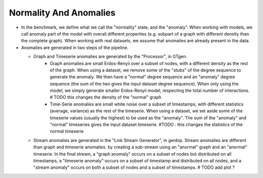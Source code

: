 .. _normality_and_anomalies:

Normality And Anomalies
=======================

* In the benchmark, we define what we call the "normality" state, and the
  "anomaly". When working with models, we call anomaly part of the model
  with overall different properties (e.g. subpart of a graph with different density than the complete graph).
  When working with real datasets, we assume that anomalies are already
  present in the data.

* Anomalies are generated in two steps of the pipeline.

  - Graph and Timeserie anomalies are generated by the "Processor", in GTgen. 
        - Graph anomalies are small Erdos-Renyii over a subset of nodes,
          with a different density as the rest of the
          graph. When using a dataset, we remove some of the "stubs"  of the degree sequence
          to generate the anomaly. We then have a "normal" degree sequence and an "anomaly"
          degree sequence (the sum of the two gives the input dataset degree sequence). When
          only using the model, we simply generate smaller Erdos-Renyii model, respecting the
          total number of interactions. # TODO this changes the density of the "normal" graph
        
        - Time-Serie anomalies are small white noise over a subset of timestamps, with
          different statistics (average, variance) as the rest of the timeserie.
          When using a dataset, we set aside some of the timeserie values (usually the highest)
          to be used as the "anomaly". The sum of the "anomaly" and "normal" timeseries gives the
          input dataset timeserie. #TODO : this changes the statistics of the normal timeserie

  - Stream anomalies are generated in the "Link Stream Generator", in genbip. Stream anomalies are different than 
    graph and timeserie anomalies. by creating a sub-stream using an "anormal" graph and an "anormal" timeserie.
    In the final stream, a "graph anomaly" occurs on a subset of nodes but distributed on all timestamps, 
    a "timeserie anomaly" occurs on a subset of timestamp and distributed on all nodes, and a "stream anomaly" occurs
    on both a subset of nodes and a subset of timestamps. # TODO add plot ?


